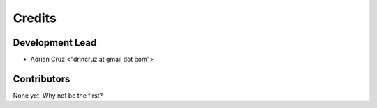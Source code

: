 =======
Credits
=======

Development Lead
----------------

* Adrian Cruz <"drincruz at gmail dot com">

Contributors
------------

None yet. Why not be the first?